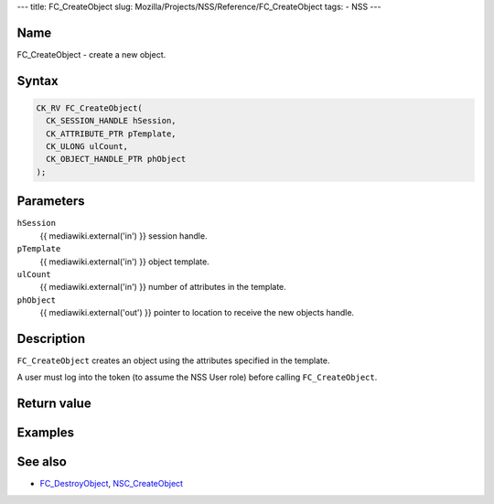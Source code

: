 --- title: FC_CreateObject slug:
Mozilla/Projects/NSS/Reference/FC_CreateObject tags: - NSS ---

.. _Name:

Name
~~~~

FC_CreateObject - create a new object.

.. _Syntax:

Syntax
~~~~~~

.. code:: eval

   CK_RV FC_CreateObject(
     CK_SESSION_HANDLE hSession,
     CK_ATTRIBUTE_PTR pTemplate,
     CK_ULONG ulCount,
     CK_OBJECT_HANDLE_PTR phObject
   );

.. _Parameters:

Parameters
~~~~~~~~~~

``hSession``
   {{ mediawiki.external('in') }} session handle.
``pTemplate``
   {{ mediawiki.external('in') }} object template.
``ulCount``
   {{ mediawiki.external('in') }} number of attributes in the template.
``phObject``
   {{ mediawiki.external('out') }} pointer to location to receive the
   new objects handle.

.. _Description:

Description
~~~~~~~~~~~

``FC_CreateObject`` creates an object using the attributes specified in
the template.

A user must log into the token (to assume the NSS User role) before
calling ``FC_CreateObject``.

.. _Return_value:

Return value
~~~~~~~~~~~~

.. _Examples:

Examples
~~~~~~~~

.. _See_also:

See also
~~~~~~~~

-  `FC_DestroyObject </en-US/FC_DestroyObject>`__,
   `NSC_CreateObject </en-US/NSC_CreateObject>`__
